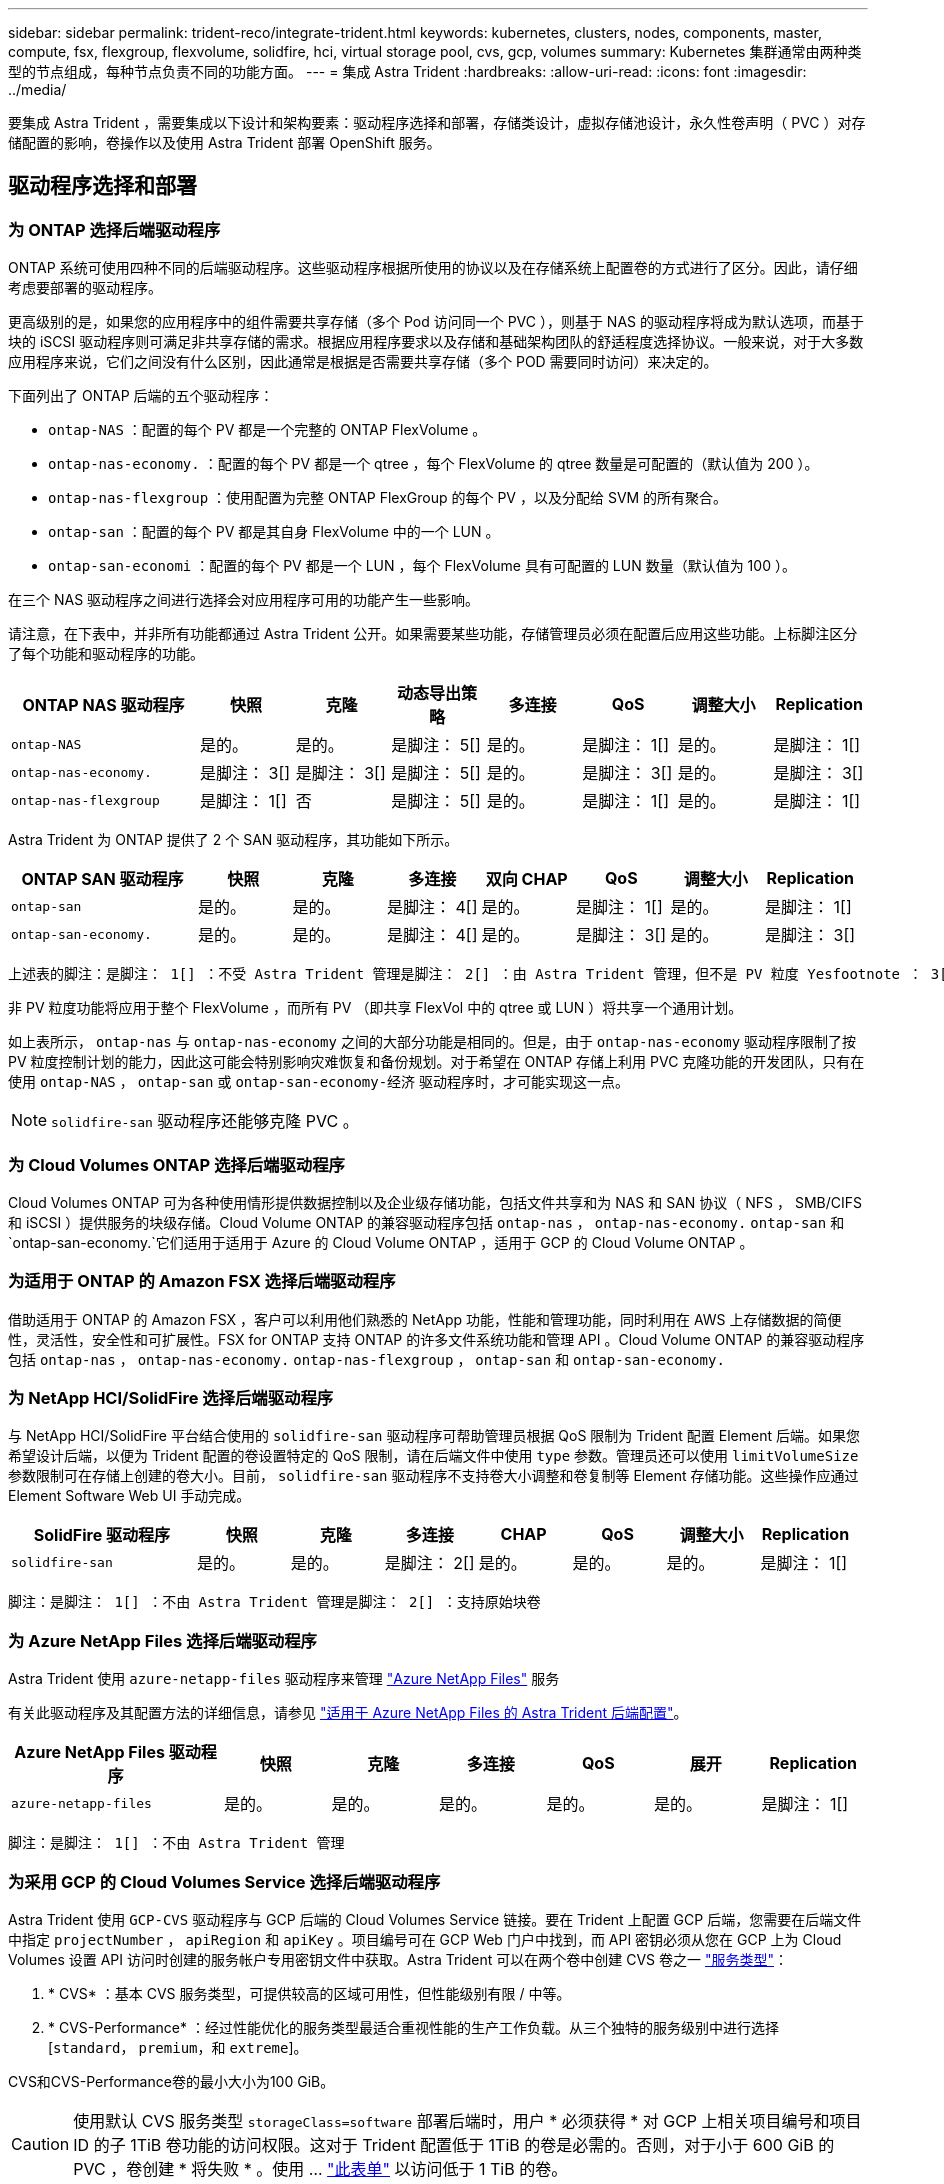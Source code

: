---
sidebar: sidebar 
permalink: trident-reco/integrate-trident.html 
keywords: kubernetes, clusters, nodes, components, master, compute, fsx, flexgroup, flexvolume, solidfire, hci, virtual storage pool, cvs, gcp, volumes 
summary: Kubernetes 集群通常由两种类型的节点组成，每种节点负责不同的功能方面。 
---
= 集成 Astra Trident
:hardbreaks:
:allow-uri-read: 
:icons: font
:imagesdir: ../media/


[role="lead"]
要集成 Astra Trident ，需要集成以下设计和架构要素：驱动程序选择和部署，存储类设计，虚拟存储池设计，永久性卷声明（ PVC ）对存储配置的影响，卷操作以及使用 Astra Trident 部署 OpenShift 服务。



== 驱动程序选择和部署



=== 为 ONTAP 选择后端驱动程序

ONTAP 系统可使用四种不同的后端驱动程序。这些驱动程序根据所使用的协议以及在存储系统上配置卷的方式进行了区分。因此，请仔细考虑要部署的驱动程序。

更高级别的是，如果您的应用程序中的组件需要共享存储（多个 Pod 访问同一个 PVC ），则基于 NAS 的驱动程序将成为默认选项，而基于块的 iSCSI 驱动程序则可满足非共享存储的需求。根据应用程序要求以及存储和基础架构团队的舒适程度选择协议。一般来说，对于大多数应用程序来说，它们之间没有什么区别，因此通常是根据是否需要共享存储（多个 POD 需要同时访问）来决定的。

下面列出了 ONTAP 后端的五个驱动程序：

* `ontap-NAS` ：配置的每个 PV 都是一个完整的 ONTAP FlexVolume 。
* `ontap-nas-economy.` ：配置的每个 PV 都是一个 qtree ，每个 FlexVolume 的 qtree 数量是可配置的（默认值为 200 ）。
* `ontap-nas-flexgroup` ：使用配置为完整 ONTAP FlexGroup 的每个 PV ，以及分配给 SVM 的所有聚合。
* `ontap-san` ：配置的每个 PV 都是其自身 FlexVolume 中的一个 LUN 。
* `ontap-san-economi` ：配置的每个 PV 都是一个 LUN ，每个 FlexVolume 具有可配置的 LUN 数量（默认值为 100 ）。


在三个 NAS 驱动程序之间进行选择会对应用程序可用的功能产生一些影响。

请注意，在下表中，并非所有功能都通过 Astra Trident 公开。如果需要某些功能，存储管理员必须在配置后应用这些功能。上标脚注区分了每个功能和驱动程序的功能。

[cols="20,10,10,10,10,10,10,10"]
|===
| ONTAP NAS 驱动程序 | 快照 | 克隆 | 动态导出策略 | 多连接 | QoS | 调整大小 | Replication 


| `ontap-NAS` | 是的。 | 是的。 | 是脚注： 5[] | 是的。 | 是脚注： 1[] | 是的。 | 是脚注： 1[] 


| `ontap-nas-economy.` | 是脚注： 3[] | 是脚注： 3[] | 是脚注： 5[] | 是的。 | 是脚注： 3[] | 是的。 | 是脚注： 3[] 


| `ontap-nas-flexgroup` | 是脚注： 1[] | 否 | 是脚注： 5[] | 是的。 | 是脚注： 1[] | 是的。 | 是脚注： 1[] 
|===
Astra Trident 为 ONTAP 提供了 2 个 SAN 驱动程序，其功能如下所示。

[cols="20,10,10,10,10,10,10,10"]
|===
| ONTAP SAN 驱动程序 | 快照 | 克隆 | 多连接 | 双向 CHAP | QoS | 调整大小 | Replication 


| `ontap-san` | 是的。 | 是的。 | 是脚注： 4[] | 是的。 | 是脚注： 1[] | 是的。 | 是脚注： 1[] 


| `ontap-san-economy.` | 是的。 | 是的。 | 是脚注： 4[] | 是的。 | 是脚注： 3[] | 是的。 | 是脚注： 3[] 
|===
[verse]
上述表的脚注：是脚注： 1[] ：不受 Astra Trident 管理是脚注： 2[] ：由 Astra Trident 管理，但不是 PV 粒度 Yesfootnote ： 3[] ：不受 Astra Trident 管理，也不是 PV 粒度 Yesnote ： 4[] ：支持原始块卷是脚注： 5[] ： CSI Trident 支持

非 PV 粒度功能将应用于整个 FlexVolume ，而所有 PV （即共享 FlexVol 中的 qtree 或 LUN ）将共享一个通用计划。

如上表所示， `ontap-nas` 与 `ontap-nas-economy` 之间的大部分功能是相同的。但是，由于 `ontap-nas-economy` 驱动程序限制了按 PV 粒度控制计划的能力，因此这可能会特别影响灾难恢复和备份规划。对于希望在 ONTAP 存储上利用 PVC 克隆功能的开发团队，只有在使用 `ontap-NAS` ， `ontap-san` 或 `ontap-san-economy-经济` 驱动程序时，才可能实现这一点。


NOTE: `solidfire-san` 驱动程序还能够克隆 PVC 。



=== 为 Cloud Volumes ONTAP 选择后端驱动程序

Cloud Volumes ONTAP 可为各种使用情形提供数据控制以及企业级存储功能，包括文件共享和为 NAS 和 SAN 协议（ NFS ， SMB/CIFS 和 iSCSI ）提供服务的块级存储。Cloud Volume ONTAP 的兼容驱动程序包括 `ontap-nas` ， `ontap-nas-economy.` `ontap-san` 和 `ontap-san-economy.`它们适用于适用于 Azure 的 Cloud Volume ONTAP ，适用于 GCP 的 Cloud Volume ONTAP 。



=== 为适用于 ONTAP 的 Amazon FSX 选择后端驱动程序

借助适用于 ONTAP 的 Amazon FSX ，客户可以利用他们熟悉的 NetApp 功能，性能和管理功能，同时利用在 AWS 上存储数据的简便性，灵活性，安全性和可扩展性。FSX for ONTAP 支持 ONTAP 的许多文件系统功能和管理 API 。Cloud Volume ONTAP 的兼容驱动程序包括 `ontap-nas` ， `ontap-nas-economy.` `ontap-nas-flexgroup` ， `ontap-san` 和 `ontap-san-economy.`



=== 为 NetApp HCI/SolidFire 选择后端驱动程序

与 NetApp HCI/SolidFire 平台结合使用的 `solidfire-san` 驱动程序可帮助管理员根据 QoS 限制为 Trident 配置 Element 后端。如果您希望设计后端，以便为 Trident 配置的卷设置特定的 QoS 限制，请在后端文件中使用 `type` 参数。管理员还可以使用 `limitVolumeSize` 参数限制可在存储上创建的卷大小。目前， `solidfire-san` 驱动程序不支持卷大小调整和卷复制等 Element 存储功能。这些操作应通过 Element Software Web UI 手动完成。

[cols="20,10,10,10,10,10,10,10"]
|===
| SolidFire 驱动程序 | 快照 | 克隆 | 多连接 | CHAP | QoS | 调整大小 | Replication 


| `solidfire-san` | 是的。 | 是的。 | 是脚注： 2[] | 是的。 | 是的。 | 是的。 | 是脚注： 1[] 
|===
[verse]
脚注：是脚注： 1[] ：不由 Astra Trident 管理是脚注： 2[] ：支持原始块卷



=== 为 Azure NetApp Files 选择后端驱动程序

Astra Trident 使用 `azure-netapp-files` 驱动程序来管理 link:https://azure.microsoft.com/en-us/services/netapp/["Azure NetApp Files"^] 服务

有关此驱动程序及其配置方法的详细信息，请参见 link:https://azure.microsoft.com/en-us/services/netapp/["适用于 Azure NetApp Files 的 Astra Trident 后端配置"^]。

[cols="20,10,10,10,10,10,10"]
|===
| Azure NetApp Files 驱动程序 | 快照 | 克隆 | 多连接 | QoS | 展开 | Replication 


| `azure-netapp-files` | 是的。 | 是的。 | 是的。 | 是的。 | 是的。 | 是脚注： 1[] 
|===
[verse]
脚注：是脚注： 1[] ：不由 Astra Trident 管理



=== 为采用 GCP 的 Cloud Volumes Service 选择后端驱动程序

Astra Trident 使用 `GCP-CVS` 驱动程序与 GCP 后端的 Cloud Volumes Service 链接。要在 Trident 上配置 GCP 后端，您需要在后端文件中指定 `projectNumber` ， `apiRegion` 和 `apiKey` 。项目编号可在 GCP Web 门户中找到，而 API 密钥必须从您在 GCP 上为 Cloud Volumes 设置 API 访问时创建的服务帐户专用密钥文件中获取。Astra Trident 可以在两个卷中创建 CVS 卷之一 link:https://cloud.google.com/architecture/partners/netapp-cloud-volumes/service-types["服务类型"^]：

. * CVS* ：基本 CVS 服务类型，可提供较高的区域可用性，但性能级别有限 / 中等。
. * CVS-Performance* ：经过性能优化的服务类型最适合重视性能的生产工作负载。从三个独特的服务级别中进行选择 [`standard`， `premium`，和 `extreme`]。


CVS和CVS-Performance卷的最小大小为100 GiB。


CAUTION: 使用默认 CVS 服务类型 `storageClass=software` 部署后端时，用户 * 必须获得 * 对 GCP 上相关项目编号和项目 ID 的子 1TiB 卷功能的访问权限。这对于 Trident 配置低于 1TiB 的卷是必需的。否则，对于小于 600 GiB 的 PVC ，卷创建 * 将失败 * 。使用 ... link:https://docs.google.com/forms/d/e/1FAIpQLSc7_euiPtlV8bhsKWvwBl3gm9KUL4kOhD7lnbHC3LlQ7m02Dw/viewform["此表单"^] 以访问低于 1 TiB 的卷。

[cols="20,10,10,10,10,10,10"]
|===
| 适用于 GCP 的 CVS 驱动程序 | 快照 | 克隆 | 多连接 | QoS | 展开 | Replication 


| `GCP-CVS` | 是的。 | 是的。 | 是的。 | 是的。 | 是的。 | 是脚注： 1[] 
|===
[verse]
脚注：是脚注： 1[] ：不由 Astra Trident 管理

`GCP-CVS` 驱动程序使用虚拟存储池。虚拟存储池会对后端进行抽象化，从而使 Astra Trident 决定卷的放置。管理员在 backend.json 文件中定义虚拟存储池。存储类使用标签标识虚拟存储池。



== 存储类设计

要创建 Kubernetes 存储类对象，需要配置并应用各个存储类。本节讨论如何为您的应用程序设计存储类。



=== 针对特定后端利用率的存储类设计

可以在特定存储类对象中使用筛选功能来确定要将哪个存储池或一组池与该特定存储类结合使用。可以在存储类中设置三组筛选器： `storagePools` ， `addtionalStoragePools` 和 / 或 `excludeStoragePools` 。

`storagePools` 参数有助于将存储限制为与任何指定属性匹配的一组池。`addtionalStoragePools` 参数用于扩展 Astra Trident 用于配置的池集以及由属性和 `storagePools` 参数选择的池集。您可以单独使用参数，也可以同时使用这两个参数，以确保选择适当的存储池集。

`excludeStoragePools` 参数用于明确排除列出的一组与属性匹配的池。



=== 用于模拟 QoS 策略的存储类设计

如果要设计存储类以模拟服务质量策略，请创建一个存储类，其中 `mmedia` attribute 为 `HDD` 或 `sSD` 。根据存储类中提及的 `mmedia` 属性， Trident 将选择提供 `HDD` 或 `sSD` 聚合的相应后端，以便与介质属性匹配，然后将卷配置定向到特定聚合。因此，我们可以创建一个存储类高级版，该高级版会将 `mmedia` attribute 设置为 `sSD` ，该高级版可归类为高级 QoS 策略。我们可以创建另一个存储类标准，该标准会将介质属性设置为 `HDD' ，并可归类为标准 QoS 策略。我们还可以使用存储类中的 ``IOPS' 属性将配置重定向到可定义为 QoS 策略的 Element 设备。



=== 存储类设计，可根据特定功能利用后端

存储类可设计为在启用了精简和厚配置，快照，克隆和加密等功能的特定后端直接配置卷。要指定要使用的存储，请创建存储类，以指定启用了所需功能的相应后端。



=== 虚拟存储池的存储类设计

所有 Astra Trident 后端均可使用虚拟存储池。您可以使用 Astra Trident 提供的任何驱动程序为任何后端定义虚拟存储池。

通过虚拟存储池，管理员可以在后端创建一个抽象级别，并可通过存储类进行引用，从而提高卷在后端的灵活性和效率。可以使用相同的服务类定义不同的后端。此外，可以在同一后端创建多个存储池，但其特征不同。如果为存储类配置了具有特定标签的选择器，则 Astra Trident 会选择与所有选择器标签匹配的后端来放置卷。如果存储类选择器标签与多个存储池匹配，则 Astra Trident 将选择其中一个存储池来配置卷。



== 虚拟存储池设计

创建后端时，通常可以指定一组参数。管理员无法使用相同的存储凭据和一组不同的参数创建另一个后端。随着虚拟存储池的推出，此问题描述得以缓解。虚拟存储池是在后端和 Kubernetes 存储类之间引入的级别抽象，因此管理员可以定义参数以及标签，这些参数和标签可以通过 Kubernetes 存储类作为选择器进行引用，并且与后端无关。可以使用 Astra Trident 为所有受支持的 NetApp 后端定义虚拟存储池。该列表包括 SolidFire/NetApp HCI ， ONTAP ， GCP 上的 Cloud Volumes Service 以及 Azure NetApp Files 。


NOTE: 定义虚拟存储池时，建议不要尝试在后端定义中重新排列现有虚拟池的顺序。此外，建议不要编辑 / 修改现有虚拟池的属性，而是定义新的虚拟池。



=== 设计虚拟存储池以模拟不同的服务级别 /QoS

可以设计虚拟存储池来模拟服务类。使用适用于 Azure NetApp Files 的云卷服务的虚拟池实施，让我们来了解一下如何设置不同的服务类。为 ANF 后端配置多个标签，以表示不同的性能级别。将 `servicelevel` Aspect 设置为适当的性能级别，并在每个标签下添加其他所需的内容。现在，创建可映射到不同虚拟存储池的不同 Kubernetes 存储类。使用 `parameters.selector` 字段，每个 StorageClass 都会调用可用于托管卷的虚拟池。



=== 设计用于分配特定方面的虚拟池

可以从一个存储后端设计具有一组特定方面的多个虚拟存储池。为此，请为后端配置多个标签，并在每个标签下设置所需的方面。现在，使用 `parameters.selector` 字段创建不同的 Kubernetes 存储类，该字段将映射到不同的虚拟存储池。在后端配置的卷将在选定的虚拟存储池中定义相关方面。



=== 影响存储配置的 PVC 特征

创建 PVC 时，请求的存储类以外的某些参数可能会影响 Astra Trident 的配置决策过程。



=== 访问模式

通过 PVC 请求存储时，访问模式为必填字段之一。所需的模式可能会影响所选的托管存储请求的后端。

Astra Trident 将尝试与根据下表指定的访问方法所使用的存储协议匹配。这独立于底层存储平台。

[cols="20,30,30,30"]
|===
|  | ReadWriteOnce | ReadOnlyMany | 读取写入任何 


| iSCSI | 是的。 | 是的。 | 是（原始块） 


| NFS | 是的。 | 是的。 | 是的。 
|===
如果在未配置 NFS 后端的情况下向 Trident 部署提交了 ReadWriteMany PVC 请求，则不会配置任何卷。因此，请求者应使用适合其应用程序的访问模式。



== 卷操作



=== 修改永久性卷

除了两个例外，永久性卷是 Kubernetes 中不可变的对象。创建后，可以修改回收策略和大小。但是，这并不会阻止在 Kubernetes 外部修改卷的某些方面。为了针对特定应用程序自定义卷，确保容量不会意外占用，或者出于任何原因将卷移动到其他存储控制器，这一点可能是理想的。


NOTE: 目前， Kubernetes 树中配置程序不支持对 NFS 或 iSCSI PV 执行卷大小调整操作。Astra Trident 支持扩展 NFS 和 iSCSI 卷。

创建 PV 后，无法修改其连接详细信息。



=== 创建按需卷快照

Astra Trident 支持按需创建卷快照，并使用 CSI 框架从快照创建 PVC 。快照提供了一种维护数据时间点副本的便捷方法，并且生命周期独立于 Kubernetes 中的源 PV 。这些快照可用于克隆 PVC 。



=== 从快照创建卷

Astra Trident 还支持从卷快照创建 PersistentVolumes 。为此，只需创建 PersistentVolumeClaim 并注明 `datasource` 作为创建卷所需的快照即可。Astra Trident 将通过创建包含快照上的数据的卷来处理此 PVC 。通过此功能，可以跨区域复制数据，创建测试环境，整体更换损坏或损坏的生产卷，或者检索特定文件和目录并将其传输到另一个连接的卷。



=== 移动集群中的卷

存储管理员可以在 ONTAP 集群中的聚合和控制器之间无中断地将卷移动到存储使用者。此操作不会影响 Astra Trident 或 Kubernetes 集群，只要目标聚合是 Astra Trident 所使用的 SVM 有权访问的聚合即可。重要的是，如果已将聚合新添加到 SVM ，则需要通过将后端重新添加到 Astra Trident 来刷新后端。这将触发 Astra Trident 对 SVM 重新进行清单配置，以便识别新聚合。

但是， Astra Trident 不支持在后端之间自动移动卷。这包括在同一集群中的 SVM 之间，集群之间或不同存储平台上（即使该存储系统是连接到 Astra Trident 的存储系统也是如此）。

如果将卷复制到其他位置，则可以使用卷导入功能将当前卷导入到 Astra Trident 中。



=== 展开卷

Astra Trident 支持调整 NFS 和 iSCSI PV 的大小。这样，用户就可以直接通过 Kubernetes 层调整其卷的大小。所有主要 NetApp 存储平台均可进行卷扩展，包括 ONTAP ， SolidFire/NetApp HCI 和 Cloud Volumes Service 后端。要稍后允许扩展，请在与卷关联的 StorageClass 中将 `allowVolumeExpansion` 设置为 `true` 。每当需要调整永久性卷的大小时，请在永久性卷声明中编辑 `sPec.resources.requests.storage` 标注以指定所需的卷大小。Trident会自动调整存储集群上卷的大小。



=== 将现有卷导入到 Kubernetes 中

通过卷导入，可以将现有存储卷导入到 Kubernetes 环境中。目前， `ontap-nas` ， `ontap-nas-flexgroup` ， `solidfire-san` ， `azure-netapp-files` 和 `GCP-CVS` 驱动程序均支持此功能。在将现有应用程序移植到 Kubernetes 或在灾难恢复场景中，此功能非常有用。

使用 ONTAP 和 `solidfire-san` 驱动程序时，请使用命令 `tridentctl import volume <backend-name> <volume-name> -f /path/PVC.YAML` 将现有卷导入到要由 Astra Trident 管理的 Kubernetes 中。导入卷命令中使用的 PVC YAML 或 JSON 文件指向将 Astra Trident 标识为配置程序的存储类。使用 NetApp HCI/SolidFire 后端时，请确保卷名称是唯一的。如果卷名称重复，请将卷克隆为唯一名称，以便卷导入功能可以区分它们。

如果使用了 `azure-netapp-files` 或 `gcp-cvs` 驱动程序，请使用命令 `tridentctl import volume <backend-name> <volume path> -f /path/vc.yaml` 将卷导入到 Kubernetes 中，以供 Astra Trident 管理。这样可以确保卷引用是唯一的。

执行上述命令后， Astra Trident 将在后端找到卷并读取其大小。它将自动添加（并在必要时覆盖）已配置的 PVC 卷大小。然后， Astra Trident 会创建新的 PV ， Kubernetes 会将 PVC 绑定到 PV 。

如果部署的容器需要特定的导入 PVC ，则容器将保持待定状态，直到通过卷导入过程绑定 PVC/PV 对为止。在绑定 PVC/PV 对后，如果没有其他问题，应启动容器。



== 部署 OpenShift 服务

OpenShift 增值集群服务为集群管理员和要托管的应用程序提供了重要功能。这些服务使用的存储可以使用节点本地资源进行配置，但这通常会限制服务的容量，性能，可恢复性和可持续性。利用企业级存储阵列为这些服务提供容量可以显著改善服务，但是，与所有应用程序一样， OpenShift 和存储管理员应密切合作，为每个服务确定最佳选项。应大量利用 Red Hat 文档来确定要求并确保满足规模估算和性能需求。



=== 注册表服务

有关为注册表部署和管理存储的文档，请参见 link:https://netapp.io/["netapp.io"^] 在中 link:https://netapp.io/2017/08/24/deploying-the-openshift-registry-using-netapp-storage/["博客"^]。



=== 日志记录服务

与其他 OpenShift 服务一样，日志记录服务也是使用清单文件（也称为）提供的配置参数 Ansible 部署的主机，提供给攻略手册。其中包括两种安装方法：在初始 OpenShift 安装期间部署日志记录以及在安装 OpenShift 之后部署日志记录。


CAUTION: 自 Red Hat OpenShift 3.9 版开始，官方文档出于对数据损坏的担忧，建议不要对日志记录服务使用 NFS 。这是基于 Red Hat 对其产品的测试得出的。ONTAP 的 NFS 服务器不存在这些问题，可以轻松地备份日志记录部署。最终，您可以选择日志记录服务的协议，只需了解这两种协议在使用 NetApp 平台时都能很好地发挥作用，如果您愿意，也没有理由避免使用 NFS 。

如果您选择将 NFS 与日志记录服务结合使用，则需要将 Ansible 变量 `OpenShift_enable_unsupported _configurations` 设置为 `true` ，以防止安装程序失败。



==== 入门

可以选择为这两个应用程序以及 OpenShift 集群本身的核心操作部署日志记录服务。如果选择部署操作日志记录，则通过将变量 `OpenShift_logging_use_ops` 指定为 `true` ，将创建两个服务实例。控制操作日志记录实例的变量包含 "ops" ，而应用程序实例则不包含 "ops" 。

要确保底层服务使用正确的存储，必须根据部署方法配置 Ansible 变量。让我们来了解一下每种部署方法的选项。


NOTE: 下表仅包含与存储配置相关的变量，因为这些变量与日志记录服务相关。您可以在中找到其他选项 link:https://docs.openshift.com/container-platform/3.11/install_config/aggregate_logging.html["RedHat OpenShift 日志记录文档"^] 应根据您的部署情况查看，配置和使用。

下表中的变量将导致 Ansible 攻略手册使用提供的详细信息为日志记录服务创建 PV 和 PVC 。与在 OpenShift 安装后使用组件安装攻略手册相比，此方法的灵活性明显降低，但是，如果您有可用的现有卷，则可以选择此方法。

[cols="40,40"]
|===
| 变量 | 详细信息 


| `OpenShift_logging_storage_kind` | 设置为 `NFS` ，以使安装程序为日志记录服务创建 NFS PV 。 


| `OpenShift_logging_storage_host` | NFS 主机的主机名或 IP 地址。此值应设置为虚拟机的数据 LIF 。 


| `OpenShift_logging_storage_nfs_directory` | NFS 导出的挂载路径。例如，如果卷接合为 ` /OpenShift_logging` ，则应使用该路径作为此变量。 


| `OpenShift_logging_storage_volume_name` | 要创建的 PV 的名称，例如 `PV_ose_logs` 。 


| `OpenShift_logging_storage_volume_size` | NFS 导出的大小，例如 `100Gi` 。 
|===
如果 OpenShift 集群已在运行，因此已部署和配置 Trident ，则安装程序可以使用动态配置来创建卷。需要配置以下变量。

[cols="40,40"]
|===
| 变量 | 详细信息 


| `OpenShift_logging_es_vc_dynamic` | 设置为 true 可使用动态配置的卷。 


| `OpenShift_logging_es_vc_storage_class_name` | 要在 PVC 中使用的存储类的名称。 


| `OpenShift_logging_es_vc_size` | 在 PVC 中请求的卷大小。 


| `OpenShift_logging_es_vc_prefix` | 日志记录服务使用的 PVC 的前缀。 


| `OpenShift_logging_es_ops_vc_dynamic` | 设置为 `true` 可对操作日志记录实例使用动态配置的卷。 


| `OpenShift_logging_es_ops_vc_storage_class_name` | 操作日志记录实例的存储类的名称。 


| `OpenShift_logging_es_ops_vc_size` | 操作实例的卷请求大小。 


| `OpenShift_logging_es_ops_vc_prefix` | 操作实例 PVC 的前缀。 
|===


==== 部署日志记录堆栈

如果要在初始 OpenShift 安装过程中部署日志记录，则只需遵循标准部署过程即可。Ansible 将配置和部署所需的服务和 OpenShift 对象，以便在 Ansible 完成后立即提供此服务。

但是，如果在初始安装后进行部署，则 Ansible 需要使用组件攻略手册。此过程可能会因 OpenShift 的不同版本而略有变化，因此请务必阅读并遵循 link:https://docs.openshift.com/container-platform/3.11/welcome/index.html["RedHat OpenShift Container Platform 3.11 文档"^] 适用于您的版本。



== 指标服务

指标服务可为管理员提供有关 OpenShift 集群的状态，资源利用率和可用性的宝贵信息。此外、POD自动扩展功能也需要使用此功能、许多组织会将来自指标服务的数据用于其成本分摊和/或成本分摊应用程序。

与日志记录服务和 OpenShift 作为一个整体一样， Ansible 用于部署指标服务。此外，与日志记录服务一样，可以在集群初始设置期间或使用组件安装方法运行之后部署指标服务。下表包含在为指标服务配置永久性存储时非常重要的变量。


NOTE: 下表仅包含与存储配置相关的变量，因为这些变量与指标服务相关。文档中还有许多其他选项，应根据您的部署情况进行查看，配置和使用。

[cols="40,40"]
|===
| 变量 | 详细信息 


| `OpenShift_metrics_storage_kind` | 设置为 `NFS` ，以使安装程序为日志记录服务创建 NFS PV 。 


| `OpenShift_metrics_storage_host` | NFS 主机的主机名或 IP 地址。此值应设置为 SVM 的数据 LIF 。 


| `OpenShift_metrics_storage_nfs_directory` | NFS 导出的挂载路径。例如，如果卷接合为 ` /OpenShift_metrics` ，则您将使用该路径作为此变量。 


| `OpenShift_metrics_storage_volume_name` | 要创建的 PV 的名称，例如 `PV_ose_metrics` 。 


| `OpenShift_metrics_storage_volume_size` | NFS 导出的大小，例如 `100Gi` 。 
|===
如果 OpenShift 集群已在运行，因此已部署和配置 Trident ，则安装程序可以使用动态配置来创建卷。需要配置以下变量。

[cols="40,40"]
|===
| 变量 | 详细信息 


| `OpenShift_metrics_Cassandra_vc_prefix` | 用于衡量指标 PVC 的前缀。 


| `OpenShift_metrics_Cassandra_vc_size` | 要请求的卷的大小。 


| `OpenShift_metrics_Cassandra_storage_type` | 要用于度量指标的存储类型，必须将此类型设置为动态， Ansible 才能创建具有相应存储类的 PVC 。 


| `OpenShift_metrics_cassanda_vc_storage_class_name` | 要使用的存储类的名称。 
|===


=== 部署指标服务

使用在主机 / 清单文件中定义的适当 Ansible 变量，使用 Ansible 部署服务。如果您在 OpenShift 安装时进行部署，则系统将自动创建和使用 PV 。如果您使用组件攻略手册进行部署，则在 OpenShift 安装之后， Ansible 将创建所需的任何 PVC ，并在 Astra Trident 为其配置存储后部署该服务。

上述变量以及部署过程可能会随 OpenShift 的每个版本而发生变化。确保您查看并遵循 link:https://docs.openshift.com/container-platform/3.11/install_config/cluster_metrics.html["RedHat 的 OpenShift 部署指南"^] 为您的版本配置，以便为您的环境进行配置。
